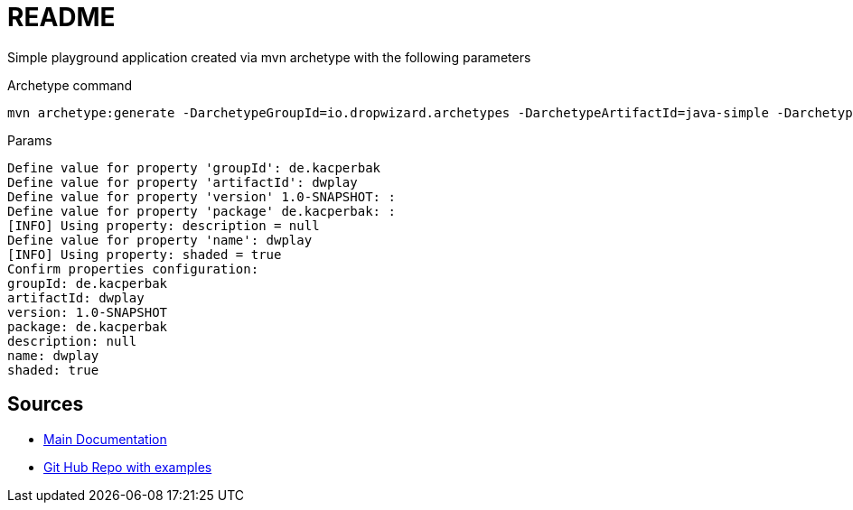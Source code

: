# README

Simple playground application created via mvn archetype with the following parameters

Archetype command
....
mvn archetype:generate -DarchetypeGroupId=io.dropwizard.archetypes -DarchetypeArtifactId=java-simple -DarchetypeVersion=2.0.24
....

.Params
....
Define value for property 'groupId': de.kacperbak
Define value for property 'artifactId': dwplay    
Define value for property 'version' 1.0-SNAPSHOT: : 
Define value for property 'package' de.kacperbak: : 
[INFO] Using property: description = null
Define value for property 'name': dwplay
[INFO] Using property: shaded = true
Confirm properties configuration:
groupId: de.kacperbak
artifactId: dwplay
version: 1.0-SNAPSHOT
package: de.kacperbak
description: null
name: dwplay
shaded: true
....

## Sources
* https://www.dropwizard.io/en/latest/getting-started.html#overview[Main Documentation]
* https://github.com/dropwizard/dropwizard/tree/master/dropwizard-example[Git Hub Repo with examples]
